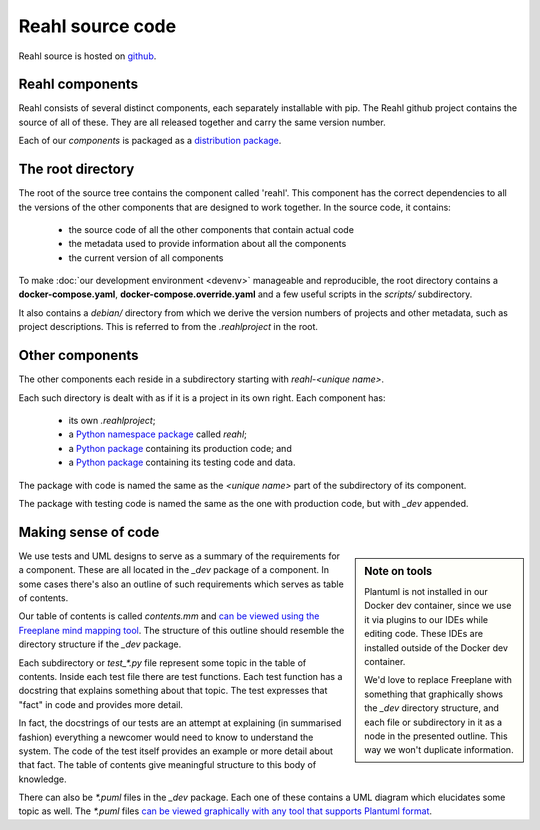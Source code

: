 .. Copyright 2017 Reahl Software Services (Pty) Ltd. All rights reserved.

Reahl source code
=================

Reahl source is hosted on `github <https://github.com/reahl/reahl>`_.

Reahl components
----------------

Reahl consists of several distinct components, each separately
installable with pip. The Reahl github project contains the source of
all of these. They are all released together and carry the same
version number.

Each of our `components` is packaged as a `distribution package
<https://packaging.python.org/glossary/#term-distribution-package>`_.


The root directory
------------------

The root of the source tree contains the component called
'reahl'. This component has the correct dependencies to all the
versions of the other components that are designed to work
together. In the source code, it contains:

 - the source code of all the other components that contain actual code
 - the metadata used to provide information about all the components
 - the current version of all components

To make :doc:`our development environment <devenv>` manageable and
reproducible, the root directory contains a **docker-compose.yaml**, 
**docker-compose.override.yaml** and a few useful scripts in the 
`scripts/` subdirectory.

It also contains a `debian/` directory from which we derive the
version numbers of projects and other metadata, such as project
descriptions. This is referred to from the `.reahlproject` in the
root.


Other components
----------------

The other components each reside in a subdirectory starting with
`reahl-<unique name>`.

Each such directory is dealt with as if it is a project in its own
right. Each component has:

 - its own `.reahlproject`;
 - a `Python namespace package <https://packaging.python.org/guides/packaging-namespace-packages/>`_ called `reahl`;
 - a `Python package <https://packaging.python.org/glossary/#term-import-package>`_ containing its production code; and
 - a `Python package <https://packaging.python.org/glossary/#term-import-package>`_ containing its testing code and data.

The package with code is named the same as the `<unique name>` part of the subdirectory of its component.

The package with testing code is named the same as the one with production code, but with `_dev` appended.

.. _making_sense:

Making sense of code
--------------------

.. sidebar:: Note on tools

   Plantuml is not installed in our Docker dev container, since we use it via
   plugins to our IDEs while editing code. These IDEs are installed outside
   of the Docker dev container.

   We'd love to replace Freeplane with something that graphically
   shows the `_dev` directory structure, and each file or subdirectory
   in it as a node in the presented outline. This way we won't
   duplicate information.

We use tests and UML designs to serve as a summary of the requirements
for a component. These are all located in the `_dev` package of a
component. In some cases there's also an outline of such requirements
which serves as table of contents.

Our table of contents is called `contents.mm` and `can be viewed using
the Freeplane mind mapping tool
<https://sourceforge.net/projects/freeplane/>`_. The structure of this
outline should resemble the directory structure if the `_dev` package.

Each subdirectory or `test_*.py` file represent some topic in the
table of contents. Inside
each test file there are test functions. Each test function has a
docstring that explains something about that topic. The test expresses
that "fact" in code and provides more detail.

In fact, the docstrings of our tests are an attempt at explaining (in
summarised fashion) everything a newcomer would need to know to
understand the system. The code of the test itself provides an example
or more detail about that fact. The table of contents give meaningful
structure to this body of knowledge.

There can also be `*.puml` files in the `_dev` package. Each one of
these contains a UML diagram which elucidates some topic as well. The
`*.puml` files `can be viewed graphically with any tool that supports
Plantuml format <http://plantuml.com/>`_.


